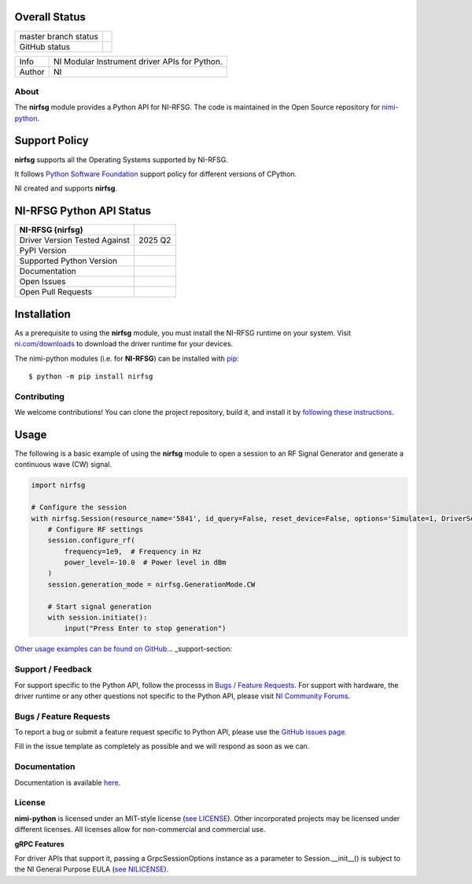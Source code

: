 Overall Status
--------------

+----------------------+------------------------------------------------------------------------------------------------------------------------------------+
| master branch status | |BuildStatus| |MITLicense| |CoverageStatus|                                                                                        |
+----------------------+------------------------------------------------------------------------------------------------------------------------------------+
| GitHub status        | |OpenIssues| |OpenPullRequests|                                                                                                    |
+----------------------+------------------------------------------------------------------------------------------------------------------------------------+

===========  ============================================================================================================================
Info         NI Modular Instrument driver APIs for Python.
Author       NI
===========  ============================================================================================================================

.. |BuildStatus| image:: https://api.travis-ci.com/ni/nimi-python.svg
    :alt: Build Status - master branch
    :target: https://travis-ci.org/ni/nimi-python

.. |MITLicense| image:: https://img.shields.io/badge/License-MIT-yellow.svg
    :alt: MIT License
    :target: https://opensource.org/licenses/MIT

.. |CoverageStatus| image:: https://codecov.io/github/ni/nimi-python/graph/badge.svg
    :alt: Test Coverage - master branch
    :target: https://codecov.io/github/ni/nimi-python

.. |OpenIssues| image:: https://img.shields.io/github/issues/ni/nimi-python.svg
    :alt: Open Issues + Pull Requests
    :target: https://github.com/ni/nimi-python/issues

.. |OpenPullRequests| image:: https://img.shields.io/github/issues-pr/ni/nimi-python.svg
    :alt: Open Pull Requests
    :target: https://github.com/ni/nimi-python/pulls


.. _about-section:

About
=====

The **nirfsg** module provides a Python API for NI-RFSG. The code is maintained in the Open Source repository for `nimi-python <https://github.com/ni/nimi-python>`_.

Support Policy
--------------
**nirfsg** supports all the Operating Systems supported by NI-RFSG.

It follows `Python Software Foundation <https://devguide.python.org/#status-of-python-branches>`_ support policy for different versions of CPython.

NI created and supports **nirfsg**.


NI-RFSG Python API Status
-------------------------

+-------------------------------+-----------------------+
| NI-RFSG (nirfsg)              |                       |
+===============================+=======================+
| Driver Version Tested Against | 2025 Q2               |
+-------------------------------+-----------------------+
| PyPI Version                  | |nirfsgLatestVersion| |
+-------------------------------+-----------------------+
| Supported Python Version      | |nirfsgPythonVersion| |
+-------------------------------+-----------------------+
| Documentation                 | |nirfsgDocs|          |
+-------------------------------+-----------------------+
| Open Issues                   | |nirfsgOpenIssues|    |
+-------------------------------+-----------------------+
| Open Pull Requests            | |nirfsgOpenPRs|       |
+-------------------------------+-----------------------+


.. |nirfsgLatestVersion| image:: http://img.shields.io/pypi/v/nirfsg.svg
    :alt: Latest NI-RFSG Version
    :target: http://pypi.python.org/pypi/nirfsg


.. |nirfsgPythonVersion| image:: http://img.shields.io/pypi/pyversions/nirfsg.svg
    :alt: NI-RFSG supported Python versions
    :target: http://pypi.python.org/pypi/nirfsg


.. |nirfsgDocs| image:: https://readthedocs.org/projects/nirfsg/badge/?version=latest
    :alt: NI-RFSG Python API Documentation Status
    :target: https://nirfsg.readthedocs.io/en/latest


.. |nirfsgOpenIssues| image:: https://img.shields.io/github/issues/ni/nimi-python/nirfsg.svg
    :alt: Open Issues + Pull Requests for NI-RFSG
    :target: https://github.com/ni/nimi-python/issues?q=is%3Aopen+is%3Aissue+label%3Anirfsg


.. |nirfsgOpenPRs| image:: https://img.shields.io/github/issues-pr/ni/nimi-python/nirfsg.svg
    :alt: Pull Requests for NI-RFSG
    :target: https://github.com/ni/nimi-python/pulls?q=is%3Aopen+is%3Aissue+label%3Anirfsg



.. _nirfsg_installation-section:

Installation
------------

As a prerequisite to using the **nirfsg** module, you must install the NI-RFSG runtime on your system. Visit `ni.com/downloads <http://www.ni.com/downloads/>`_ to download the driver runtime for your devices.

The nimi-python modules (i.e. for **NI-RFSG**) can be installed with `pip <http://pypi.python.org/pypi/pip>`_::

  $ python -m pip install nirfsg


Contributing
============

We welcome contributions! You can clone the project repository, build it, and install it by `following these instructions <https://github.com/ni/nimi-python/blob/master/CONTRIBUTING.md>`_.

Usage
------

The following is a basic example of using the **nirfsg** module to open a session to an RF Signal Generator and generate a continuous wave (CW) signal.

.. code-block:: python

    import nirfsg

    # Configure the session
    with nirfsg.Session(resource_name='5841', id_query=False, reset_device=False, options='Simulate=1, DriverSetup=Model:5841') as session:
        # Configure RF settings
        session.configure_rf(
            frequency=1e9,  # Frequency in Hz
            power_level=-10.0  # Power level in dBm
        )
        session.generation_mode = nirfsg.GenerationMode.CW

        # Start signal generation
        with session.initiate():
            input("Press Enter to stop generation")

`Other usage examples can be found on GitHub. <https://github.com/ni/nimi-python/tree/master/src/nirfsg/examples>`_.. _support-section:

Support / Feedback
==================

For support specific to the Python API, follow the processs in `Bugs / Feature Requests`_.
For support with hardware, the driver runtime or any other questions not specific to the Python API, please visit `NI Community Forums <https://forums.ni.com/>`_.

.. _bugs-section:

Bugs / Feature Requests
=======================

To report a bug or submit a feature request specific to Python API, please use the
`GitHub issues page <https://github.com/ni/nimi-python/issues>`_.

Fill in the issue template as completely as possible and we will respond as soon
as we can.


.. _documentation-section:

Documentation
=============

Documentation is available `here <http://nirfsg.readthedocs.io>`_.


.. _license-section:

License
=======

**nimi-python** is licensed under an MIT-style license (`see
LICENSE <https://github.com/ni/nimi-python/blob/master/LICENSE>`_).
Other incorporated projects may be licensed under different licenses. All
licenses allow for non-commercial and commercial use.


**gRPC Features**

For driver APIs that support it, passing a GrpcSessionOptions instance as a parameter to Session.__init__() is
subject to the NI General Purpose EULA (`see NILICENSE <https://github.com/ni/nimi-python/blob/master/NILICENSE>`_).